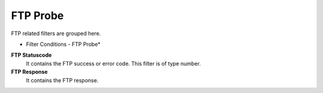 FTP Probe
=========

FTP related filters are grouped here.


.. image:: ../images/f-ftpprobe.png
   :width: 100%

* Filter Conditions - FTP Probe*


**FTP Statuscode**
  It contains the FTP success or error code. This filter is of type number.


**FTP Response**
  It contains the FTP response.
